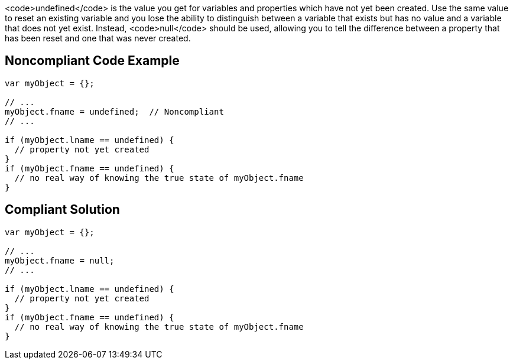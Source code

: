 <code>undefined</code> is the value you get for variables and properties which have not yet been created. Use the same value to reset an existing variable and you lose the ability to distinguish between a variable that exists but has no value and a variable that does not yet exist. Instead, <code>null</code> should be used, allowing you to tell the difference between a property that has been reset and one that was never created.


== Noncompliant Code Example

----
var myObject = {};

// ...
myObject.fname = undefined;  // Noncompliant
// ...

if (myObject.lname == undefined) {
  // property not yet created
}
if (myObject.fname == undefined) {
  // no real way of knowing the true state of myObject.fname
}
----


== Compliant Solution

----
var myObject = {};

// ...
myObject.fname = null;
// ...

if (myObject.lname == undefined) {
  // property not yet created
}
if (myObject.fname == undefined) {
  // no real way of knowing the true state of myObject.fname
}
----


